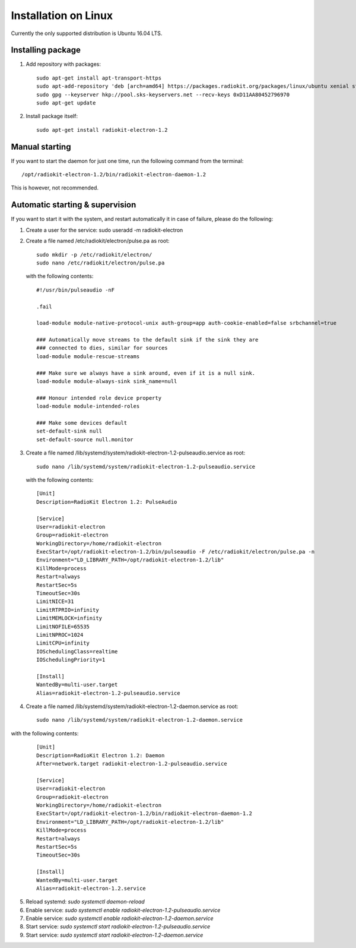 Installation on Linux
#####################

Currently the only supported distribution is Ubuntu 16.04 LTS.

Installing package
******************

1. Add repository with packages:
   ::

        sudo apt-get install apt-transport-https
        sudo apt-add-repository 'deb [arch=amd64] https://packages.radiokit.org/packages/linux/ubuntu xenial stable'
        sudo gpg --keyserver hkp://pool.sks-keyservers.net --recv-keys 0xD11AA80452796970
        sudo apt-get update

2. Install package itself:
   ::

        sudo apt-get install radiokit-electron-1.2

Manual starting
***************

If you want to start the daemon for just one time, run the following command
from the terminal:
::

    /opt/radiokit-electron-1.2/bin/radiokit-electron-daemon-1.2

This is however, not recommended.

Automatic starting & supervision
********************************

If you want to start it with the system, and restart automatically it
in case of failure, please do the following:

1. Create a user for the service: sudo useradd -m radiokit-electron
2. Create a file named /etc/radiokit/electron/pulse.pa as root:
   ::

        sudo mkdir -p /etc/radiokit/electron/
        sudo nano /etc/radiokit/electron/pulse.pa

   with the following contents:
   ::

        #!/usr/bin/pulseaudio -nF

        .fail

        load-module module-native-protocol-unix auth-group=app auth-cookie-enabled=false srbchannel=true

        ### Automatically move streams to the default sink if the sink they are
        ### connected to dies, similar for sources
        load-module module-rescue-streams

        ### Make sure we always have a sink around, even if it is a null sink.
        load-module module-always-sink sink_name=null

        ### Honour intended role device property
        load-module module-intended-roles

        ### Make some devices default
        set-default-sink null
        set-default-source null.monitor


3. Create a file named /lib/systemd/system/radiokit-electron-1.2-pulseaudio.service as root:
   ::

        sudo nano /lib/systemd/system/radiokit-electron-1.2-pulseaudio.service

   with the following contents:
   ::

        [Unit]
        Description=RadioKit Electron 1.2: PulseAudio

        [Service]
        User=radiokit-electron
        Group=radiokit-electron
        WorkingDirectory=/home/radiokit-electron
        ExecStart=/opt/radiokit-electron-1.2/bin/pulseaudio -F /etc/radiokit/electron/pulse.pa -n
        Environment="LD_LIBRARY_PATH=/opt/radiokit-electron-1.2/lib"
        KillMode=process
        Restart=always
        RestartSec=5s
        TimeoutSec=30s
        LimitNICE=31
        LimitRTPRIO=infinity
        LimitMEMLOCK=infinity
        LimitNOFILE=65535
        LimitNPROC=1024
        LimitCPU=infinity
        IOSchedulingClass=realtime
        IOSchedulingPriority=1

        [Install]
        WantedBy=multi-user.target
        Alias=radiokit-electron-1.2-pulseaudio.service

4. Create a file named /lib/systemd/system/radiokit-electron-1.2-daemon.service as root:
   ::

        sudo nano /lib/systemd/system/radiokit-electron-1.2-daemon.service

with the following contents:
   ::

        [Unit]
        Description=RadioKit Electron 1.2: Daemon
        After=network.target radiokit-electron-1.2-pulseaudio.service

        [Service]
        User=radiokit-electron
        Group=radiokit-electron
        WorkingDirectory=/home/radiokit-electron
        ExecStart=/opt/radiokit-electron-1.2/bin/radiokit-electron-daemon-1.2
        Environment="LD_LIBRARY_PATH=/opt/radiokit-electron-1.2/lib"
        KillMode=process
        Restart=always
        RestartSec=5s
        TimeoutSec=30s

        [Install]
        WantedBy=multi-user.target
        Alias=radiokit-electron-1.2.service

5. Reload systemd: `sudo systemctl daemon-reload`
6. Enable service: `sudo systemctl enable radiokit-electron-1.2-pulseaudio.service`
7. Enable service: `sudo systemctl enable radiokit-electron-1.2-daemon.service`
8. Start service: `sudo systemctl start radiokit-electron-1.2-pulseaudio.service`
9. Start service: `sudo systemctl start radiokit-electron-1.2-daemon.service`
